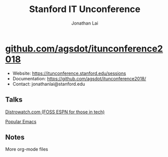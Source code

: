 #+TITLE: Stanford IT Unconference
#+AUTHOR: Jonathan Lai

* [[https://github.com/agsdot/itunconference2018][github.com/agsdot/itunconference2018]]
- Website: https://itunconference.stanford.edu/sessions
- Documentation: https://github.com/agsdot/itunconference2018/
- Contact: jonathanlai@stanford.edu

** Talks
[[https://github.com/agsdot/itunconference2018/blob/master/distrowatch.org][Distrowatch.com (FOSS ESPN for those in tech)]]

[[https://github.com/agsdot/itunconference2018/blob/master/popular-emacs.org][Popular Emacs]]

** Notes

More org-mode files
